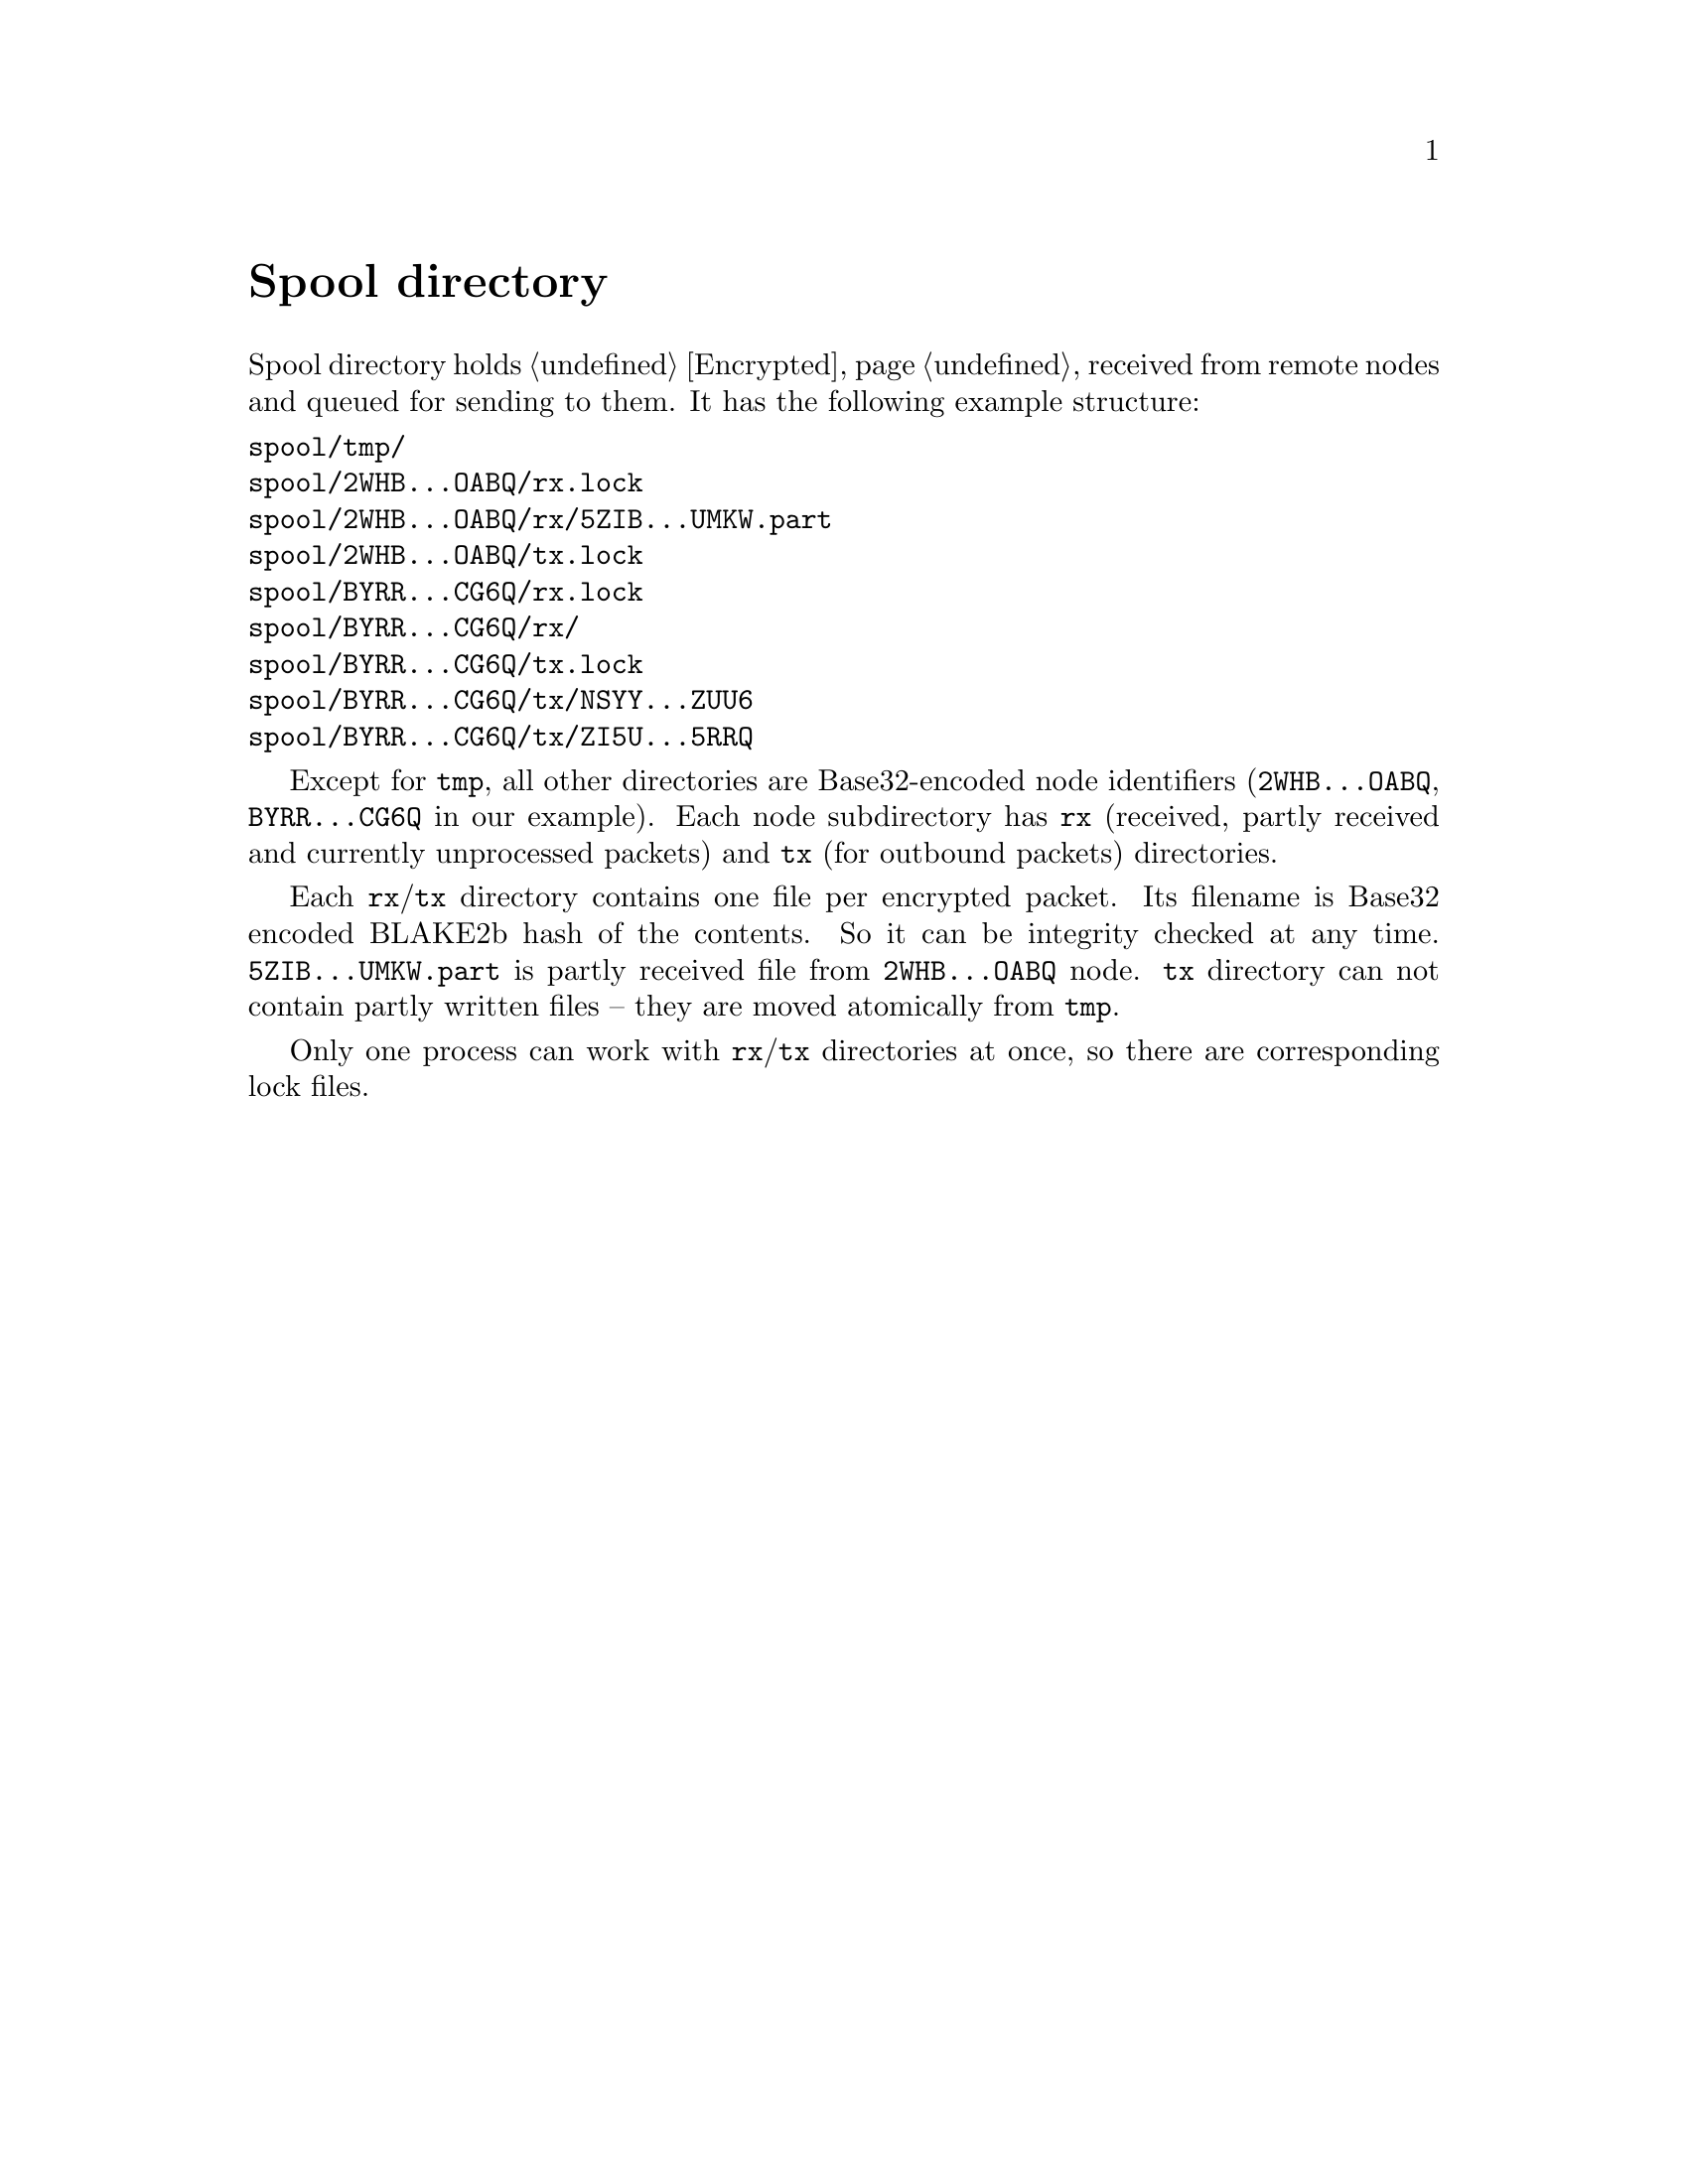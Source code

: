 @node Spool
@unnumbered Spool directory

Spool directory holds @ref{Encrypted, encrypted packets} received from
remote nodes and queued for sending to them. It has the following
example structure:

@verbatim
spool/tmp/
spool/2WHB...OABQ/rx.lock
spool/2WHB...OABQ/rx/5ZIB...UMKW.part
spool/2WHB...OABQ/tx.lock
spool/BYRR...CG6Q/rx.lock
spool/BYRR...CG6Q/rx/
spool/BYRR...CG6Q/tx.lock
spool/BYRR...CG6Q/tx/NSYY...ZUU6
spool/BYRR...CG6Q/tx/ZI5U...5RRQ
@end verbatim

Except for @code{tmp}, all other directories are Base32-encoded node
identifiers (@code{2WHB...OABQ}, @code{BYRR...CG6Q} in our example).
Each node subdirectory has @code{rx} (received, partly received and
currently unprocessed packets) and @code{tx} (for outbound packets)
directories.

Each @code{rx}/@code{tx} directory contains one file per encrypted
packet. Its filename is Base32 encoded BLAKE2b hash of the contents. So
it can be integrity checked at any time. @code{5ZIB...UMKW.part} is
partly received file from @code{2WHB...OABQ} node. @code{tx} directory
can not contain partly written files -- they are moved atomically from
@code{tmp}.

Only one process can work with @code{rx}/@code{tx} directories at once,
so there are corresponding lock files.
